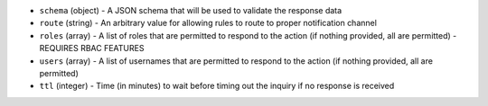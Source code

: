 .. NOTE: This file has been generated automatically, do not manually edit it.
         If you want to update runner parameters, make your changes to the
         runner YAML files in st2/contrib/runners/ and then run

         make docs

         to regenerate the documentation for runners.


* ``schema`` (object) - A JSON schema that will be used to validate the response data
* ``route`` (string) - An arbitrary value for allowing rules to route to proper notification channel
* ``roles`` (array) - A list of roles that are permitted to respond to the action (if nothing provided, all are permitted) - REQUIRES RBAC FEATURES
* ``users`` (array) - A list of usernames that are permitted to respond to the action (if nothing provided, all are permitted)
* ``ttl`` (integer) - Time (in minutes) to wait before timing out the inquiry if no response is received